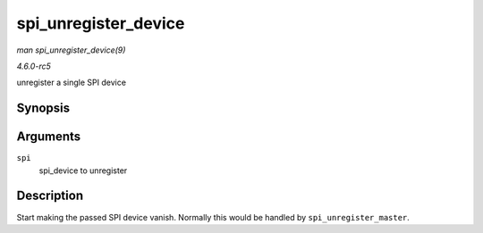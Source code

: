 .. -*- coding: utf-8; mode: rst -*-

.. _API-spi-unregister-device:

=====================
spi_unregister_device
=====================

*man spi_unregister_device(9)*

*4.6.0-rc5*

unregister a single SPI device


Synopsis
========

.. c:function:: void spi_unregister_device( struct spi_device * spi )

Arguments
=========

``spi``
    spi_device to unregister


Description
===========

Start making the passed SPI device vanish. Normally this would be
handled by ``spi_unregister_master``.


.. ------------------------------------------------------------------------------
.. This file was automatically converted from DocBook-XML with the dbxml
.. library (https://github.com/return42/sphkerneldoc). The origin XML comes
.. from the linux kernel, refer to:
..
.. * https://github.com/torvalds/linux/tree/master/Documentation/DocBook
.. ------------------------------------------------------------------------------

